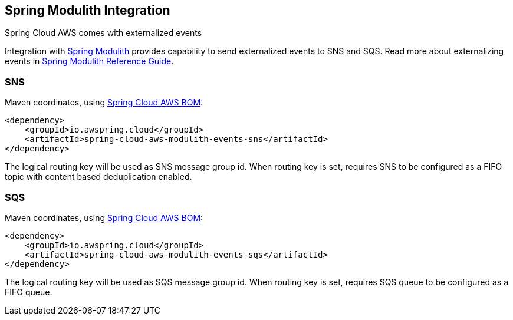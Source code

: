 [#spring-cloud-aws-modulith]
== Spring Modulith Integration

Spring Cloud AWS comes with externalized events

Integration with https://spring.io/projects/spring-modulith[Spring Modulith] provides capability to send externalized events to SNS and SQS. Read more about externalizing events in https://docs.spring.io/spring-modulith/reference/events.html#externalization[Spring Modulith Reference Guide].

=== SNS

Maven coordinates, using <<index.adoc#bill-of-materials, Spring Cloud AWS BOM>>:

[source,xml]
----
<dependency>
    <groupId>io.awspring.cloud</groupId>
    <artifactId>spring-cloud-aws-modulith-events-sns</artifactId>
</dependency>
----

The logical routing key will be used as SNS message group id. When routing key is set, requires SNS to be configured as a FIFO topic with content based deduplication enabled.

=== SQS

Maven coordinates, using <<index.adoc#bill-of-materials, Spring Cloud AWS BOM>>:

[source,xml]
----
<dependency>
    <groupId>io.awspring.cloud</groupId>
    <artifactId>spring-cloud-aws-modulith-events-sqs</artifactId>
</dependency>
----

The logical routing key will be used as SQS message group id. When routing key is set, requires SQS queue to be configured as a FIFO queue.
